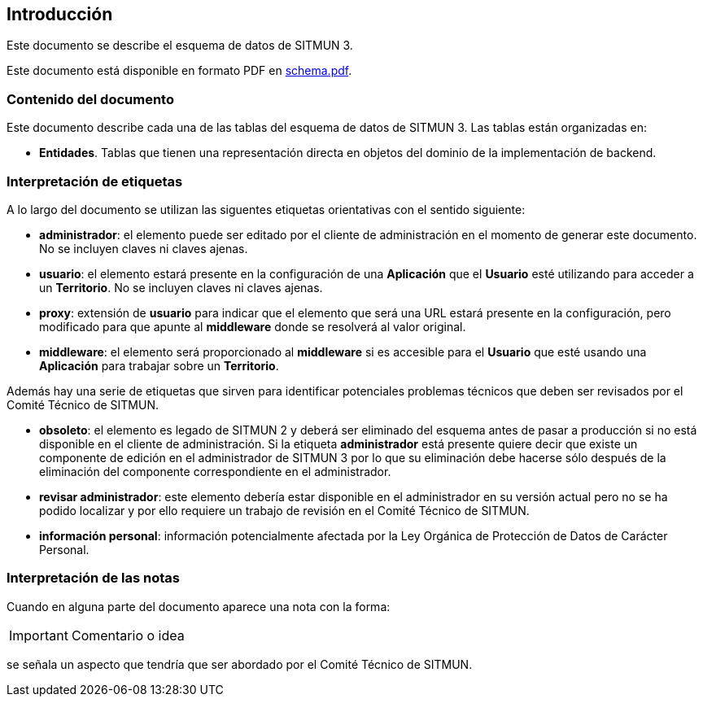 == Introducción

Este documento se describe el esquema de datos de SITMUN 3.

Este documento está disponible en formato PDF en link:schema.pdf[schema.pdf].

=== Contenido del documento

Este documento describe cada una de las tablas del esquema de datos de SITMUN 3. Las tablas están organizadas en:

- *Entidades*. Tablas que tienen una representación directa en objetos del dominio de la implementación de backend.

=== Interpretación de etiquetas

A lo largo del documento se utilizan las siguentes etiquetas orientativas con el sentido siguiente:

- *administrador*: el elemento puede ser editado por el cliente de administración en el momento de generar este documento. No se incluyen claves ni claves ajenas.
- *usuario*: el elemento estará presente en la configuración de una *Aplicación* que el *Usuario* esté utilizando para acceder a un *Territorio*. No se incluyen claves ni claves ajenas.
- *proxy*: extensión de *usuario* para indicar que el elemento que será una URL estará presente en la configuración, pero modificado para que apunte al *middleware* donde se resolverá al valor original.
- *middleware*: el elemento será proporcionado al *middleware* si es accesible para el *Usuario* que esté usando una *Aplicación* para trabajar sobre un *Territorio*.

Además hay una serie de etiquetas que sirven para identificar potenciales problemas técnicos que deben ser revisados por el Comité Técnico de SITMUN.

- *obsoleto*: el elemento es legado de SITMUN 2 y deberá ser eliminado del esquema antes de pasar a producción si no está disponible en el cliente de administración. Si la etiqueta *administrador* está presente quiere decir que existe un componente de edición en el administrador de SITMUN 3 por lo que su eliminación debe hacerse sólo después de la eliminación del componente correspondiente en el administrador.
- *revisar administrador*: este elemento debería estar disponible en el administrador en su versión actual pero no se ha podido localizar y por ello requiere un trabajo de revisión en el Comité Técnico de SITMUN.
- *información personal*: información potencialmente afectada por la Ley Orgánica de Protección de Datos de Carácter Personal.

=== Interpretación de las notas

Cuando en alguna parte del documento aparece una nota con la forma:

IMPORTANT: Comentario o idea

se señala un aspecto que tendría que ser abordado por el Comité Técnico de SITMUN.


